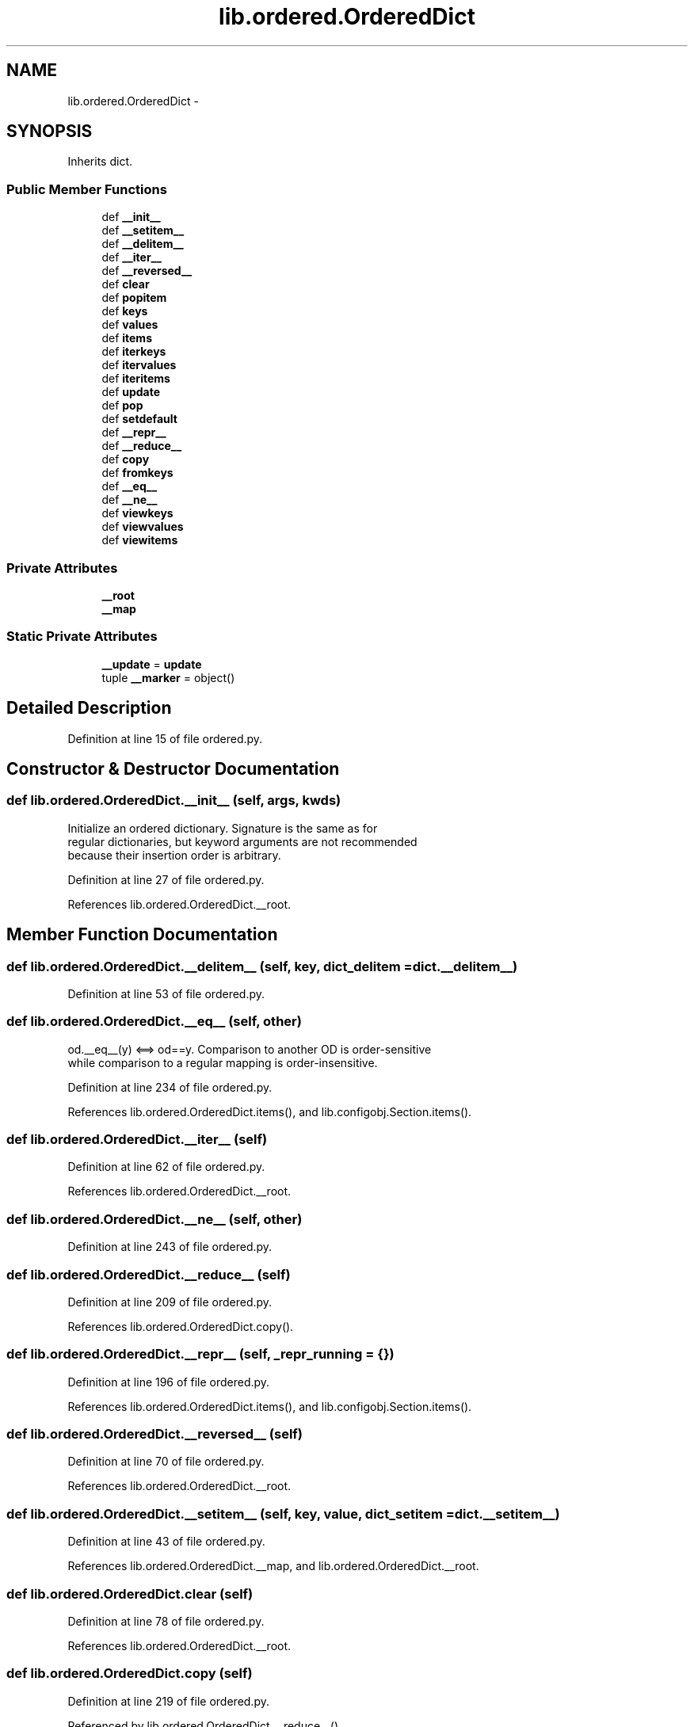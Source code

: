 .TH "lib.ordered.OrderedDict" 3 "Mon Aug 24 2015" "PlotLib" \" -*- nroff -*-
.ad l
.nh
.SH NAME
lib.ordered.OrderedDict \- 
.SH SYNOPSIS
.br
.PP
.PP
Inherits dict\&.
.SS "Public Member Functions"

.in +1c
.ti -1c
.RI "def \fB__init__\fP"
.br
.ti -1c
.RI "def \fB__setitem__\fP"
.br
.ti -1c
.RI "def \fB__delitem__\fP"
.br
.ti -1c
.RI "def \fB__iter__\fP"
.br
.ti -1c
.RI "def \fB__reversed__\fP"
.br
.ti -1c
.RI "def \fBclear\fP"
.br
.ti -1c
.RI "def \fBpopitem\fP"
.br
.ti -1c
.RI "def \fBkeys\fP"
.br
.ti -1c
.RI "def \fBvalues\fP"
.br
.ti -1c
.RI "def \fBitems\fP"
.br
.ti -1c
.RI "def \fBiterkeys\fP"
.br
.ti -1c
.RI "def \fBitervalues\fP"
.br
.ti -1c
.RI "def \fBiteritems\fP"
.br
.ti -1c
.RI "def \fBupdate\fP"
.br
.ti -1c
.RI "def \fBpop\fP"
.br
.ti -1c
.RI "def \fBsetdefault\fP"
.br
.ti -1c
.RI "def \fB__repr__\fP"
.br
.ti -1c
.RI "def \fB__reduce__\fP"
.br
.ti -1c
.RI "def \fBcopy\fP"
.br
.ti -1c
.RI "def \fBfromkeys\fP"
.br
.ti -1c
.RI "def \fB__eq__\fP"
.br
.ti -1c
.RI "def \fB__ne__\fP"
.br
.ti -1c
.RI "def \fBviewkeys\fP"
.br
.ti -1c
.RI "def \fBviewvalues\fP"
.br
.ti -1c
.RI "def \fBviewitems\fP"
.br
.in -1c
.SS "Private Attributes"

.in +1c
.ti -1c
.RI "\fB__root\fP"
.br
.ti -1c
.RI "\fB__map\fP"
.br
.in -1c
.SS "Static Private Attributes"

.in +1c
.ti -1c
.RI "\fB__update\fP = \fBupdate\fP"
.br
.ti -1c
.RI "tuple \fB__marker\fP = object()"
.br
.in -1c
.SH "Detailed Description"
.PP 
Definition at line 15 of file ordered\&.py\&.
.SH "Constructor & Destructor Documentation"
.PP 
.SS "def lib\&.ordered\&.OrderedDict\&.__init__ (self, args, kwds)"

.PP
.nf
Initialize an ordered dictionary.  Signature is the same as for
regular dictionaries, but keyword arguments are not recommended
because their insertion order is arbitrary.
.fi
.PP
 
.PP
Definition at line 27 of file ordered\&.py\&.
.PP
References lib\&.ordered\&.OrderedDict\&.__root\&.
.SH "Member Function Documentation"
.PP 
.SS "def lib\&.ordered\&.OrderedDict\&.__delitem__ (self, key, dict_delitem = \fCdict\&.__delitem__\fP)"

.PP
Definition at line 53 of file ordered\&.py\&.
.SS "def lib\&.ordered\&.OrderedDict\&.__eq__ (self, other)"

.PP
.nf
od.__eq__(y) <==> od==y.  Comparison to another OD is order-sensitive
while comparison to a regular mapping is order-insensitive.
.fi
.PP
 
.PP
Definition at line 234 of file ordered\&.py\&.
.PP
References lib\&.ordered\&.OrderedDict\&.items(), and lib\&.configobj\&.Section\&.items()\&.
.SS "def lib\&.ordered\&.OrderedDict\&.__iter__ (self)"

.PP
Definition at line 62 of file ordered\&.py\&.
.PP
References lib\&.ordered\&.OrderedDict\&.__root\&.
.SS "def lib\&.ordered\&.OrderedDict\&.__ne__ (self, other)"

.PP
Definition at line 243 of file ordered\&.py\&.
.SS "def lib\&.ordered\&.OrderedDict\&.__reduce__ (self)"

.PP
Definition at line 209 of file ordered\&.py\&.
.PP
References lib\&.ordered\&.OrderedDict\&.copy()\&.
.SS "def lib\&.ordered\&.OrderedDict\&.__repr__ (self, _repr_running = \fC{}\fP)"

.PP
Definition at line 196 of file ordered\&.py\&.
.PP
References lib\&.ordered\&.OrderedDict\&.items(), and lib\&.configobj\&.Section\&.items()\&.
.SS "def lib\&.ordered\&.OrderedDict\&.__reversed__ (self)"

.PP
Definition at line 70 of file ordered\&.py\&.
.PP
References lib\&.ordered\&.OrderedDict\&.__root\&.
.SS "def lib\&.ordered\&.OrderedDict\&.__setitem__ (self, key, value, dict_setitem = \fCdict\&.__setitem__\fP)"

.PP
Definition at line 43 of file ordered\&.py\&.
.PP
References lib\&.ordered\&.OrderedDict\&.__map, and lib\&.ordered\&.OrderedDict\&.__root\&.
.SS "def lib\&.ordered\&.OrderedDict\&.clear (self)"

.PP
Definition at line 78 of file ordered\&.py\&.
.PP
References lib\&.ordered\&.OrderedDict\&.__root\&.
.SS "def lib\&.ordered\&.OrderedDict\&.copy (self)"

.PP
Definition at line 219 of file ordered\&.py\&.
.PP
Referenced by lib\&.ordered\&.OrderedDict\&.__reduce__()\&.
.SS "def lib\&.ordered\&.OrderedDict\&.fromkeys (cls, iterable, value = \fCNone\fP)"

.PP
.nf
OD.fromkeys(S[, v]) -> New ordered dictionary with keys from S
and values equal to v (which defaults to None).
.fi
.PP
 
.PP
Definition at line 224 of file ordered\&.py\&.
.SS "def lib\&.ordered\&.OrderedDict\&.items (self)"

.PP
Definition at line 123 of file ordered\&.py\&.
.PP
Referenced by lib\&.ordered\&.OrderedDict\&.__eq__(), and lib\&.ordered\&.OrderedDict\&.__repr__()\&.
.SS "def lib\&.ordered\&.OrderedDict\&.iteritems (self)"

.PP
Definition at line 136 of file ordered\&.py\&.
.SS "def lib\&.ordered\&.OrderedDict\&.iterkeys (self)"

.PP
Definition at line 127 of file ordered\&.py\&.
.SS "def lib\&.ordered\&.OrderedDict\&.itervalues (self)"

.PP
Definition at line 131 of file ordered\&.py\&.
.SS "def lib\&.ordered\&.OrderedDict\&.keys (self)"

.PP
Definition at line 115 of file ordered\&.py\&.
.SS "def lib\&.ordered\&.OrderedDict\&.pop (self, key, default = \fC\fB__marker\fP\fP)"

.PP
.nf
od.pop(k[,d]) -> v, remove specified key and return the corresponding value.
If key is not found, d is returned if given, otherwise KeyError is raised.
.fi
.PP
 
.PP
Definition at line 176 of file ordered\&.py\&.
.PP
References lib\&.ordered\&.OrderedDict\&.__marker\&.
.SS "def lib\&.ordered\&.OrderedDict\&.popitem (self, last = \fCTrue\fP)"

.PP
.nf
od.popitem() -> (k, v), return and remove a (key, value) pair.
Pairs are returned in LIFO order if last is true or FIFO order if false.
.fi
.PP
 
.PP
Definition at line 90 of file ordered\&.py\&.
.PP
References lib\&.ordered\&.OrderedDict\&.__map, and lib\&.ordered\&.OrderedDict\&.__root\&.
.SS "def lib\&.ordered\&.OrderedDict\&.setdefault (self, key, default = \fCNone\fP)"

.PP
Definition at line 189 of file ordered\&.py\&.
.SS "def lib\&.ordered\&.OrderedDict\&.update (args, kwds)"

.PP
.nf
od.update(E, **F) -> None.  Update od from dict/iterable E and F.

If E is a dict instance, does:           for k in E: od[k] = E[k]
If E has a .keys() method, does:         for k in E.keys(): od[k] = E[k]
Or if E is an iterable of items, does:   for k, v in E: od[k] = v
In either case, this is followed by:     for k, v in F.items(): od[k] = v
.fi
.PP
 
.PP
Definition at line 141 of file ordered\&.py\&.
.SS "def lib\&.ordered\&.OrderedDict\&.values (self)"

.PP
Definition at line 119 of file ordered\&.py\&.
.SS "def lib\&.ordered\&.OrderedDict\&.viewitems (self)"

.PP
Definition at line 256 of file ordered\&.py\&.
.SS "def lib\&.ordered\&.OrderedDict\&.viewkeys (self)"

.PP
Definition at line 248 of file ordered\&.py\&.
.SS "def lib\&.ordered\&.OrderedDict\&.viewvalues (self)"

.PP
Definition at line 252 of file ordered\&.py\&.
.SH "Member Data Documentation"
.PP 
.SS "lib\&.ordered\&.OrderedDict\&.__map\fC [private]\fP"

.PP
Definition at line 40 of file ordered\&.py\&.
.PP
Referenced by lib\&.ordered\&.OrderedDict\&.__setitem__(), and lib\&.ordered\&.OrderedDict\&.popitem()\&.
.SS "tuple lib\&.ordered\&.OrderedDict\&.__marker = object()\fC [static]\fP, \fC [private]\fP"

.PP
Definition at line 174 of file ordered\&.py\&.
.PP
Referenced by lib\&.ordered\&.OrderedDict\&.pop()\&.
.SS "lib\&.ordered\&.OrderedDict\&.__root\fC [private]\fP"

.PP
Definition at line 38 of file ordered\&.py\&.
.PP
Referenced by lib\&.ordered\&.OrderedDict\&.__init__(), lib\&.ordered\&.OrderedDict\&.__iter__(), lib\&.ordered\&.OrderedDict\&.__reversed__(), lib\&.ordered\&.OrderedDict\&.__setitem__(), lib\&.ordered\&.OrderedDict\&.clear(), and lib\&.ordered\&.OrderedDict\&.popitem()\&.
.SS "lib\&.ordered\&.OrderedDict\&.__update = \fBupdate\fP\fC [static]\fP, \fC [private]\fP"

.PP
Definition at line 172 of file ordered\&.py\&.

.SH "Author"
.PP 
Generated automatically by Doxygen for PlotLib from the source code\&.
